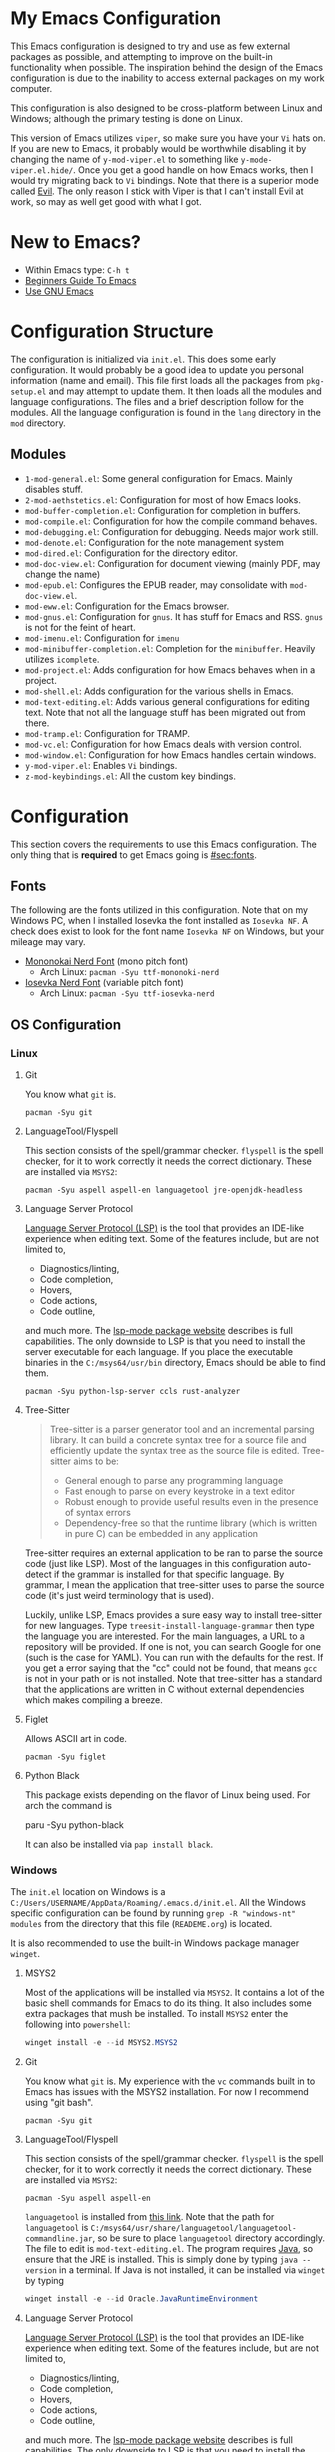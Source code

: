 * My Emacs Configuration
This Emacs configuration is designed to try and use as few external packages as possible, and attempting to improve on
the built-in functionality when possible. The inspiration behind the design of the Emacs configuration is due to the
inability to access external packages on my work computer.

This configuration is also designed to be cross-platform between Linux and Windows; although the primary testing is done
on Linux.

This version of Emacs utilizes =viper=, so make sure you have your =Vi= hats on. If you are new to Emacs, it probably
would be worthwhile disabling it by changing the name of =y-mod-viper.el= to something like =y-mode-viper.el.hide/=.
Once you get a good handle on how Emacs works, then I would try migrating back to =Vi= bindings. Note that there is a
superior mode called [[https://search.brave.com/search?q=emacs+evil&source=desktop][Evil]]. The only reason I stick with Viper is that I can't install Evil at work, so may as well get
good with what I got.

* New to Emacs?
- Within Emacs type: =C-h t=
- [[https://www.masteringemacs.org/article/beginners-guide-to-emacs][Beginners Guide To Emacs]]
- [[https://www2.lib.uchicago.edu/keith/emacs/][Use GNU Emacs]]

* Configuration Structure
The configuration is initialized via =init.el=. This does some early configuration. It would probably be a good idea to
update you personal information (name and email). This file first loads all the packages from =pkg-setup.el= and may
attempt to update them. It then loads all the modules and language configurations. The files and a brief description
follow for the modules. All the language configuration is found in the =lang= directory in the =mod= directory.

** Modules
- =1-mod-general.el=: Some general configuration for Emacs. Mainly disables stuff.
- =2-mod-aethstetics.el=: Configuration for most of how Emacs looks.
- =mod-buffer-completion.el=: Configuration for completion in buffers.
- =mod-compile.el=: Configuration for how the compile command behaves.
- =mod-debugging.el=: Configuration for debugging. Needs major work still.
- =mod-denote.el=: Configuration for the note management system
- =mod-dired.el=: Configuration for the directory editor.
- =mod-doc-view.el=: Configuration for document viewing (mainly PDF, may change the name)
- =mod-epub.el=: Configures the EPUB reader, may consolidate with =mod-doc-view.el=.
- =mod-eww.el=: Configuration for the Emacs browser.
- =mod-gnus.el=: Configuration for =gnus=. It has stuff for Emacs and RSS. =gnus= is not for the feint of heart.
- =mod-imenu.el=: Configuration for =imenu=
- =mod-minibuffer-completion.el=: Completion for the =minibuffer=. Heavily utilizes =icomplete=.
- =mod-project.el=: Adds configuration for how Emacs behaves when in a project.
- =mod-shell.el=: Adds configuration for the various shells in Emacs.
- =mod-text-editing.el=: Adds various general configurations for editing text. Note that not all the language stuff has
  been migrated out from there.
- =mod-tramp.el=: Configuration for TRAMP.
- =mod-vc.el=: Configuration for how Emacs deals with version control.
- =mod-window.el=: Configuration for how Emacs handles certain windows.
- =y-mod-viper.el=: Enables =Vi= bindings.
- =z-mod-keybindings.el=: All the custom key bindings.

* Configuration
This section covers the requirements to use this Emacs configuration. The only thing that is *required* to get Emacs
going is [[#sec:fonts]].

** Fonts
:PROPERTIES:
:CUSTOM_ID: sec:fonts
:END:

The following are the fonts utilized in this configuration. Note that on my Windows PC, when I installed Iosevka the
font installed as =Iosevka NF=. A check does exist to look for the font name =Iosevka NF= on Windows, but your mileage
may vary.

- [[https://github.com/ryanoasis/nerd-fonts/tree/master/patched-fonts/Mononoki][Mononokai Nerd Font]] (mono pitch font)
  - Arch Linux: =pacman -Syu ttf-mononoki-nerd=
- [[https://github.com/ryanoasis/nerd-fonts/tree/master/patched-fonts/Iosevka][Iosevka Nerd Font]] (variable pitch font)
  - Arch Linux: =pacman -Syu ttf-iosevka-nerd=

** OS Configuration
*** Linux
**** Git
You know what =git= is.

#+begin_src shell
  pacman -Syu git
#+end_src

**** LanguageTool/Flyspell
This section consists of the spell/grammar checker. =flyspell= is the spell checker, for it to work correctly it needs
the correct dictionary. These are installed via =MSYS2=:

#+begin_src shell
  pacman -Syu aspell aspell-en languagetool jre-openjdk-headless
#+end_src

**** Language Server Protocol
[[https://github.com/Microsoft/language-server-protocol/][Language Server Protocol (LSP)]] is the tool that provides an IDE-like experience when editing text. Some of the features
include, but are not limited to,

- Diagnostics/linting,
- Code completion,
- Hovers,
- Code actions,
- Code outline,

and much more. The [[https://emacs-lsp.github.io/lsp-mode/][lsp-mode package website]] describes is full capabilities. The only downside to LSP is that you need to
install the server executable for each language. If you place the executable binaries in the =C:/msys64/usr/bin=
directory, Emacs should be able to find them.

#+begin_src shell
pacman -Syu python-lsp-server ccls rust-analyzer
#+end_src

**** Tree-Sitter
#+begin_quote
Tree-sitter is a parser generator tool and an incremental parsing library. It can build a concrete syntax tree for a source file and efficiently update the syntax tree as the source file is edited. Tree-sitter aims to be:

- General enough to parse any programming language
- Fast enough to parse on every keystroke in a text editor
- Robust enough to provide useful results even in the presence of syntax errors
- Dependency-free so that the runtime library (which is written in pure C) can be embedded in any application
#+end_quote

Tree-sitter requires an external application to be ran to parse the source code (just like LSP). Most of the languages
in this configuration auto-detect if the grammar is installed for that specific language. By grammar, I mean the
application that tree-sitter uses to parse the source code (it's just weird terminology that is used).

Luckily, unlike LSP, Emacs provides a sure easy way to install tree-sitter for new languages. Type
=treesit-install-language-grammar= then type the language you are interested. For the main languages, a URL to a
repository will be provided. If one is not, you can search Google for one (such is the case for YAML). You can run with
the defaults for the rest. If you get a error saying that the "cc" could not be found, that means =gcc= is not in your
path or is not installed. Note that tree-sitter has a standard that the applications are written in C without external
dependencies which makes compiling a breeze.

**** Figlet
Allows ASCII art in code.

#+begin_src shell
pacman -Syu figlet
#+end_src

**** Python Black
This package exists depending on the flavor of Linux being used. For arch the command is

#+begin_center shell
paru -Syu python-black
#+end_center

It can also be installed via =pap install black=.

*** Windows
The =init.el= location on Windows is a =C:/Users/USERNAME/AppData/Roaming/.emacs.d/init.el=. All the Windows specific
configuration can be found by running =grep -R "windows-nt" modules= from the directory that this file (=READEME.org=)
is located.

It is also recommended to use the built-in Windows package manager =winget=.

**** MSYS2
Most of the applications will be installed via =MSYS2=. It contains a lot of the basic shell commands for Emacs to do
its thing. It also includes some extra packages that mush be installed. To install =MSYS2= enter the following into
=powershell=:

#+begin_src powershell
winget install -e --id MSYS2.MSYS2
#+end_src

**** Git
You know what =git= is. My experience with the =vc= commands built in to Emacs has issues with the MSYS2 installation.
For now I recommend using "git bash".

#+begin_src shell
pacman -Syu git
#+end_src

**** LanguageTool/Flyspell
This section consists of the spell/grammar checker. =flyspell= is the spell checker, for it to work correctly it needs
the correct dictionary. These are installed via =MSYS2=:

#+begin_src shell
pacman -Syu aspell aspell-en
#+end_src

=languagetool= is installed from [[https://languagetool.org/download/][this link]]. Note that the path for =languagetool= is
=C:/msys64/usr/share/languagetool/languagetool-commandline.jar=, so be sure to place =languagetool= directory
accordingly. The file to edit is =mod-text-editing.el=. The program requires [[https://www.java.com/][Java]], so ensure that the JRE is installed.
This is simply done by typing =java --version= in a terminal. If Java is not installed, it can be installed via =winget=
by typing

#+begin_src powershell
winget install -e --id Oracle.JavaRuntimeEnvironment
#+end_src

**** Language Server Protocol
[[https://github.com/Microsoft/language-server-protocol/][Language Server Protocol (LSP)]] is the tool that provides an IDE-like experience when editing text. Some of the features
include, but are not limited to,

- Diagnostics/linting,
- Code completion,
- Hovers,
- Code actions,
- Code outline,

and much more. The [[https://emacs-lsp.github.io/lsp-mode/][lsp-mode package website]] describes is full capabilities. The only downside to LSP is that you need to
install the server executable for each language. If you place the executable binaries in the =C:/msys64/usr/bin=
directory, Emacs should be able to find them.

- [[https://github.com/MaskRay/ccls][C/C++]]
- Python (=MSYS2=): =pacman -Syu mingw-w64-python-lsp-server= or =pip install python-lsp-server=
- [[https://github.com/rust-lang/rust-analyzer/releases][Rust]]

**** Tree-Sitter
#+begin_quote
Tree-sitter is a parser generator tool and an incremental parsing library. It can build a concrete syntax tree for a source file and efficiently update the syntax tree as the source file is edited. Tree-sitter aims to be:

- General enough to parse any programming language
- Fast enough to parse on every keystroke in a text editor
- Robust enough to provide useful results even in the presence of syntax errors
- Dependency-free so that the runtime library (which is written in pure C) can be embedded in any application
#+end_quote

Tree-sitter requires an external application to be ran to parse the source code (just like LSP). Most of the languages
in this configuration auto-detect if the grammar is installed for that specific language. By grammar, I mean the
application that tree-sitter uses to parse the source code (it's just weird terminology that is used).

Luckily, unlike LSP, Emacs provides a sure easy way to install tree-sitter for new languages. Type
=treesit-install-language-grammar= then type the language you are interested. For the main languages, a URL to a
repository will be provided. If one is not, you can search Google for one (such is the case for YAML). You can run with
the defaults for the rest. If you get a error saying that the "cc" could not be found, that means =gcc= is not in your
path or is not installed. You can install =gcc= via MSYS2. You can then add the path to =gcc= in your environment
variables or just type out the path when it asks about the C and C++ compilers. Note that tree-sitter has a standard
that the applications are written in C without external dependencies which makes compiling a breeze.

**** Figlet
Allows ASCII art in your code. The only easy way I can see how to install =figlet= in windows is using [[https://www.npmjs.com/][NPM]]

#+begin_src powershell
npm install figlet
#+end_src

**** Python Black
This can be installed via =pip install black= or if you are using MSYS2 python black exists there as well.
* Languages
This section covers any extras specific to a language that may be required.

** Rust
Rust has a text formatter called [[https://github.com/rust-lang/rustfmt][rustfmt]]. It's default configuration file can be found in
=~/.config/rustfmt/rustfmt.toml=. I believe =rustfmt= comes with an installation of Rust. There is default configuration
included in this dotfiles repository, but if you want to make your own [[https://rust-lang.github.io/rustfmt/?version=v1.6.0&search=#control_brace_style][here is the configuration syntax]]. By
default, =rustfmt= will be run after a =*.rs= file is saved.

* Packages
The following list are the external packages used in this configuration:

- [[https://github.com/domtronn/all-the-icons.el][all-the-icons]]: Adds cool icons.
- [[https://github.com/jtbm37/all-the-icons-dired][all-the-icons-dired]]: Adds cool icons to =dired=.
- [[https://github.com/nlamirault/all-the-icons-gnus/][all-the-icons-gnus]]: Adds cool icons to =gnus=.
- [[https://github.com/rranelli/auto-package-update.el][auto-package-update]]: Periodically checks for updates for you and prompts for update.
- [[https://github.com/emacsmirror/csv-mode][csv-mode]]: Major mode for editing CSV files.
- [[https://github.com/jojojames/dired-sidebar][dired-sidebar]]: A sidebar built from =dired=
- [[https://github.com/doomemacs/themes][doom-themes]]: Adds extra cool themes. Type =M-x customize-themes=. Defaults to =doom-gruvbox=.
- [[https://codeberg.org/ideasman42/emacs-elisp-autofmt][elisp-autofmt]]: Auto-format Emacs-lisp code.
- [[https://github.com/joaotavora/eglot][eglot]]: Light-weight LSP client built into Emacs
- [[https://github.com/emacsmirror/figlet][figlet]]: Runs =figlet= from Emacs, so you can insert big ASCII art words into code.
- [[https://github.com/flycheck/flycheck][flycheck]]: On-the-fly syntax checking extension for GNU Emacs. Like =flymake=, but more supported languages.
- [[https://github.com/dgutov/diff-hl][diff-hl]]: Displays lines added, removed, and changed in the fringe
- [[https://github.com/tmalsburg/helm-bibtex][helm-bibtex]]: This is only used for the function that opens PDFs in bibtex files.
- [[https://github.com/jojojames/ibuffer-sidebar][ibuffer-sidebar]]: Adds a toggle-able sidebar for =ibuffer=
- [[https://github.com/purcell/ibuffer-vc/blob/master/ibuffer-vc.el][ibuffer-vc]]: Organizes buffers by project
- [[https://github.com/bmag/imenu-list/][imenu-list]]: Creates a persistent window with the [[https://www.gnu.org/software/emacs/manual/html_node/emacs/Imenu.html][imenu]] items.
- [[https://github.com/mhayashi1120/Emacs-langtool][langtool]]: Checks spelling and grammar using [[https://languagetool.org][LanguageTool]].
- [[https://depp.brause.cc/nov.el/][nov]]: A major mode for reading EPUB books.
- [[https://github.com/rnkn/olivetti][olivetti]]: A minor mode for focused editing.
- [[https://orgmode.org/][org]]: This is built-in to Emacs. This installs the update version of Emacs.
- [[https://orgmode.org/][org-caldav]]: Syncs =org= documents with a =caldav= calendar.
- [[https://github.com/fuxialexander/org-pdftools][org-pdftools]]: Adds =org= links to PDF files.
- [[https://github.com/arbox/org-sync][org-sync]]: Syncs online bug trackers with org documents.
- [[https://github.com/vedang/pdf-tools][pdf-tools]]: An all-around better major mode for viewing PDF files.
- [[https://github.com/skuro/plantuml-mode][plantuml-mode]]: A major mode to edit/preview PlantUML files.
- [[https://github.com/wbolster/emacs-python-black][python-black]]: Auto-format python code using =black= (requires =python-black= to be installed).
- [[https://github.com/Fanael/rainbow-delimiters][rainbow-delimiters]]: Adds colors to parenthesis. A must for LISP.
- [[https://github.com/rust-lang/rust-mode][rust-mode]]: Major mode for editing Rust code.
- [[https://tree-sitter.github.io/tree-sitter/][tree-sitter]]: A is a super quick, grammar based parser that is syntax aware and is built in!
- [[https://github.com/nicolaisingh/saveplace-pdf-view][saveplace-pdf-view]]: Allows locations in PDF files to be retained.
- [[https://github.com/openscad/emacs-scad-mode][scad-mode]]: Major mode for editing SCAD files.
- [[https://www.gnu.org/software/auctex/][auctex]]: An improved LaTeX experience.
- [[https://github.com/justbur/emacs-which-key][which-key]]: A minor mode for Emacs that displays the key bindings following your currently entered incomplete command
  (a prefix) in a popup
- [[https://github.com/yoshiki/yaml-mode][yaml-mode]]: Major mode for editing YAML files.
